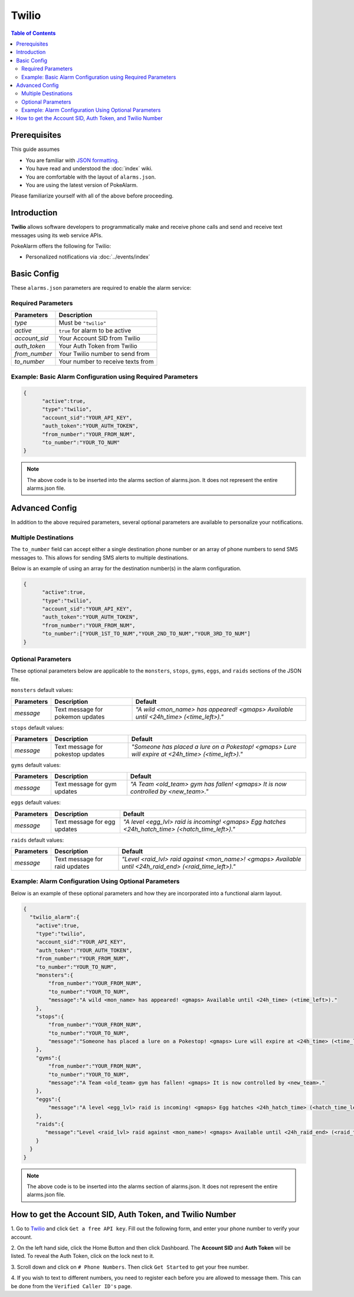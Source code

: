Twilio
=====================================

.. contents:: Table of Contents
   :depth: 2
   :local:


Prerequisites
-------------------------------------

This guide assumes

+ You are familiar with `JSON formatting <https://www.w3schools.com/js/js_json_intro.asp>`_.
+ You have read and understood the :doc:`index` wiki.
+ You are comfortable with the layout of ``alarms.json``.
+ You are using the latest version of PokeAlarm.

Please familiarize yourself with all of the above before proceeding.


Introduction
-------------------------------------

**Twilio** allows software developers to programmatically make and receive
phone calls and send and receive text messages using its web service APIs.

PokeAlarm offers the following for Twilio:

+ Personalized notifications via :doc:`../events/index`


Basic Config
-------------------------------------

These ``alarms.json`` parameters are required to enable the alarm service:


Required Parameters
~~~~~~~~~~~~~~~~~~~~~~~~~~~~~~~~~~~~~

=============== ======================================
Parameters      Description
=============== ======================================
`type`          Must be ``"twilio"``
`active`        ``true`` for alarm to be active
`account_sid`   Your Account SID from Twilio
`auth_token`    Your Auth Token from Twilio
`from_number`   Your Twilio number to send from
`to_number`     Your number to receive texts from
=============== ======================================


Example: Basic Alarm Configuration using Required Parameters
~~~~~~~~~~~~~~~~~~~~~~~~~~~~~~~~~~~~~

.. code-block:: json

  {
  	"active":true,
  	"type":"twilio",
  	"account_sid":"YOUR_API_KEY",
  	"auth_token":"YOUR_AUTH_TOKEN",
  	"from_number":"YOUR_FROM_NUM",
  	"to_number":"YOUR_TO_NUM"
  }

.. note::
  The above code is to be inserted into the alarms section of
  alarms.json. It does not represent the entire alarms.json file.


Advanced Config
-------------------------------------

In addition to the above required parameters, several optional parameters
are available to personalize your notifications.


Multiple Destinations
~~~~~~~~~~~~~~~~~~~~~~~~~~~~~~~~~~~~~

The ``to_number`` field can accept either a single destination phone number
or an array of phone numbers to send SMS messages to. This allows for
sending SMS alerts to multiple destinations.

Below is an example of using an array for the destination number(s) in the
alarm configuration.

.. code-block:: json

  {
  	"active":true,
  	"type":"twilio",
  	"account_sid":"YOUR_API_KEY",
  	"auth_token":"YOUR_AUTH_TOKEN",
  	"from_number":"YOUR_FROM_NUM",
  	"to_number":["YOUR_1ST_TO_NUM","YOUR_2ND_TO_NUM","YOUR_3RD_TO_NUM"]
  }


Optional Parameters
~~~~~~~~~~~~~~~~~~~~~~~~~~~~~~~~~~~~~

These optional parameters below are applicable to the ``monsters``, ``stops``,
``gyms``, ``eggs``, and ``raids`` sections of the JSON file.

``monsters`` default values:

=========== ================================= ===================================
Parameters  Description                       Default
=========== ================================= ===================================
`message`   Text message for pokemon updates  `"A wild <mon_name> has appeared!
                                              <gmaps> Available until <24h_time>
                                              (<time_left>)."`
=========== ================================= ===================================

``stops`` default values:

=========== ================================= ===================================
Parameters  Description                       Default
=========== ================================= ===================================
`message`   Text message for pokestop updates `"Someone has placed a lure on a
                                              Pokestop! <gmaps> Lure will expire
                                              at <24h_time> (<time_left>)."`
=========== ================================= ===================================

``gyms`` default values:

=========== ================================= ===================================
Parameters  Description                       Default
=========== ================================= ===================================
`message`   Text message for gym updates      `"A Team <old_team> gym has fallen!
                                              <gmaps> It is now controlled by
                                              <new_team>."`
=========== ================================= ===================================

``eggs`` default values:

=========== ================================= =====================================
Parameters  Description                       Default
=========== ================================= =====================================
`message`   Text message for egg updates      `"A level <egg_lvl> raid is incoming!
                                              <gmaps> Egg hatches <24h_hatch_time>
                                              (<hatch_time_left>)."`
=========== ================================= =====================================

``raids`` default values:

=========== ================================= =====================================
Parameters  Description                       Default
=========== ================================= =====================================
`message`   Text message for raid updates     `"Level <raid_lvl> raid against
                                              <mon_name>! <gmaps> Available until
                                              <24h_raid_end> (<raid_time_left>)."`
=========== ================================= =====================================


Example: Alarm Configuration Using Optional Parameters
~~~~~~~~~~~~~~~~~~~~~~~~~~~~~~~~~~~~~

Below is an example of these optional parameters and how they are incorporated
into a functional alarm layout.

.. code-block:: json

  {
    "twilio_alarm":{
      "active":true,
      "type":"twilio",
      "account_sid":"YOUR_API_KEY",
      "auth_token":"YOUR_AUTH_TOKEN",
      "from_number":"YOUR_FROM_NUM",
      "to_number":"YOUR_TO_NUM",
      "monsters":{
          "from_number":"YOUR_FROM_NUM",
          "to_number":"YOUR_TO_NUM",
          "message":"A wild <mon_name> has appeared! <gmaps> Available until <24h_time> (<time_left>)."
      },
      "stops":{
          "from_number":"YOUR_FROM_NUM",
          "to_number":"YOUR_TO_NUM",
          "message":"Someone has placed a lure on a Pokestop! <gmaps> Lure will expire at <24h_time> (<time_left>)."
      },
      "gyms":{
          "from_number":"YOUR_FROM_NUM",
          "to_number":"YOUR_TO_NUM",
          "message":"A Team <old_team> gym has fallen! <gmaps> It is now controlled by <new_team>."
      },
      "eggs":{
          "message":"A level <egg_lvl> raid is incoming! <gmaps> Egg hatches <24h_hatch_time> (<hatch_time_left>)."
      },
      "raids":{
         "message":"Level <raid_lvl> raid against <mon_name>! <gmaps> Available until <24h_raid_end> (<raid_time_left>)."
      }
    }
  }


.. note::
  The above code is to be inserted into the alarms section of
  alarms.json. It does not represent the entire alarms.json file.


How to get the Account SID, Auth Token, and Twilio Number
-------------------------------------

1. Go to `Twilio <https://www.twilio.com>`_ and click ``Get a free API key``.
Fill out the following form, and enter your phone number to verify your
account.

2. On the left hand side, click the Home Button and then click Dashboard.
The **Account SID** and **Auth Token** will be listed. To reveal the Auth
Token, click on the lock next to it.

3. Scroll down and click on ``# Phone Numbers``. Then click ``Get Started``
to get your free number.

4. If you wish to text to different numbers, you need to register each before
you are allowed to message them. This can be done from the ``Verified Caller
ID's`` page.
